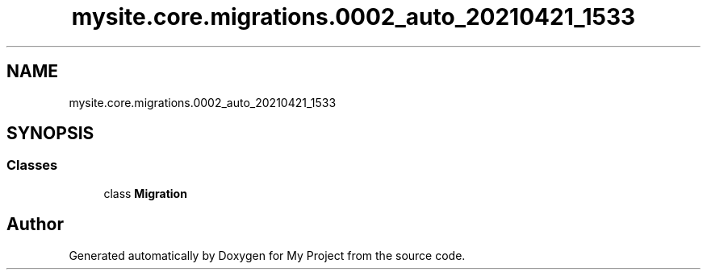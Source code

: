 .TH "mysite.core.migrations.0002_auto_20210421_1533" 3 "Thu May 6 2021" "My Project" \" -*- nroff -*-
.ad l
.nh
.SH NAME
mysite.core.migrations.0002_auto_20210421_1533
.SH SYNOPSIS
.br
.PP
.SS "Classes"

.in +1c
.ti -1c
.RI "class \fBMigration\fP"
.br
.in -1c
.SH "Author"
.PP 
Generated automatically by Doxygen for My Project from the source code\&.
